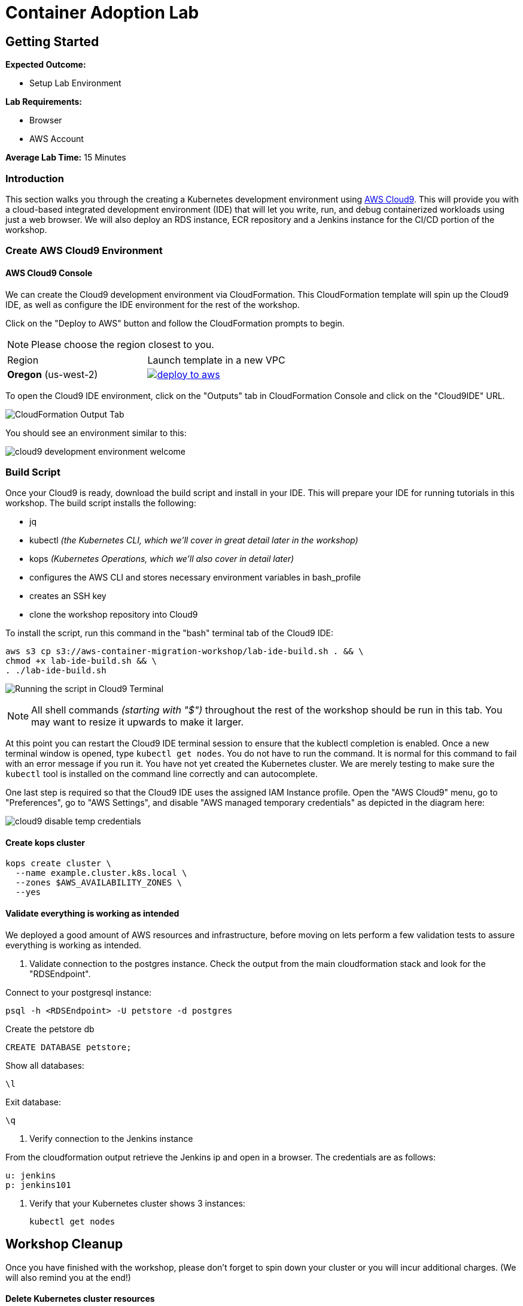 = Container Adoption Lab
:icons:
:linkattrs:
:imagesdir: ./images

== Getting Started

****
*Expected Outcome:*

* Setup Lab Environment

*Lab Requirements:*

* Browser
* AWS Account

*Average Lab Time:*
15 Minutes
****

=== Introduction
This section walks you through the creating a Kubernetes development
environment using https://aws.amazon.com/cloud9/[AWS Cloud9].  This will provide
you with a cloud-based integrated development environment (IDE) that will let
you write, run, and debug containerized workloads using just a web browser.
We will also deploy an RDS instance, ECR repository and a Jenkins instance for
the CI/CD portion of the workshop.

=== Create AWS Cloud9 Environment

==== AWS Cloud9 Console

We can create the Cloud9 development environment via CloudFormation.
This CloudFormation template will spin up the Cloud9 IDE, as well as configure the IDE environment for the rest of the workshop.

Click on the "Deploy to AWS" button and follow the CloudFormation prompts to begin.

[NOTE]
Please choose the region closest to you.

|===

|Region | Launch template in a new VPC
| *Oregon* (us-west-2)
a| image::./deploy-to-aws.png[link=https://console.aws.amazon.com/cloudformation/home?region=us-west-2#/stacks/new?stackName=aws-container-migration-workshop&templateURL=https://s3.amazonaws.com/aws-container-migration-workshop/aws-container-migration-workshop.yaml]

|===

To open the Cloud9 IDE environment, click on the "Outputs" tab in CloudFormation Console and click on the "Cloud9IDE" URL.

image:cloudformation-output-tab.png[CloudFormation Output Tab]

You should see an environment similar to this:

image:cloud9-development-environment-welcome.png[]

=== Build Script

Once your Cloud9 is ready, download the build script and install in your IDE. This will prepare your IDE for running tutorials in this workshop. The build script installs the following:

- jq
- kubectl _(the Kubernetes CLI, which we'll cover in great detail later in the workshop)_
- kops _(Kubernetes Operations, which we'll also cover in detail later)_
- configures the AWS CLI and stores necessary environment variables in bash_profile
- creates an SSH key
- clone the workshop repository into Cloud9

To install the script, run this command in the "bash" terminal tab of the Cloud9 IDE:

    aws s3 cp s3://aws-container-migration-workshop/lab-ide-build.sh . && \
    chmod +x lab-ide-build.sh && \
    . ./lab-ide-build.sh

image:cloud9-run-script.png[Running the script in Cloud9 Terminal]

[NOTE]
All shell commands _(starting with "$")_ throughout the rest of the workshop should be run in this tab. You may want to resize it upwards to make it larger.

At this point you can restart the Cloud9 IDE terminal session to ensure that the kublectl completion is enabled. Once a new terminal window is opened, type `kubectl get nodes`. You do not have to run the command. It is normal for this command to fail with an error message if you run it. You have not yet created the Kubernetes cluster. We are merely testing to make sure the `kubectl` tool is installed on the command line correctly and can autocomplete.

One last step is required so that the Cloud9 IDE uses the assigned IAM Instance profile. Open the "AWS Cloud9" menu, go to "Preferences", go to "AWS Settings", and disable "AWS managed temporary credentials" as depicted in the diagram here:

image:cloud9-disable-temp-credentials.png[]

==== Create kops cluster


    kops create cluster \
      --name example.cluster.k8s.local \
      --zones $AWS_AVAILABILITY_ZONES \
      --yes

==== Validate everything is working as intended

We deployed a good amount of AWS resources and infrastructure, before moving on lets perform a few validation tests to assure everything is working as intended.

. Validate connection to the postgres instance.
Check the output from the main cloudformation stack and look for the "RDSEndpoint".

Connect to your postgresql instance:

    psql -h <RDSEndpoint> -U petstore -d postgres

Create the petstore db

    CREATE DATABASE petstore;

Show all databases:

    \l

Exit database:

    \q

. Verify connection to the Jenkins instance

From the cloudformation output retrieve the Jenkins ip and open in a browser. The credentials are as follows:

    u: jenkins
    p: jenkins101

. Verify that your Kubernetes cluster shows 3 instances:

    kubectl get nodes

== Workshop Cleanup

Once you have finished with the workshop, please don't forget to spin down your cluster or you will incur additional charges.
(We will also remind you at the end!)

==== Delete Kubernetes cluster resources

In your Cloud9 IDE, check if there are any running kubernetes clusters

   $ kops get cluster

Delete kubernetes cluster

   $ kops delete cluster example.cluster.k8s.local --yes

Wait until all resources are deleted by kops

==== Delete Cloud9 Envionment

Go to CloudFormation console, right click template with name 'k8s-workshop' and select 'Delete Stack'

This should delete all the resources associated with this workshop
